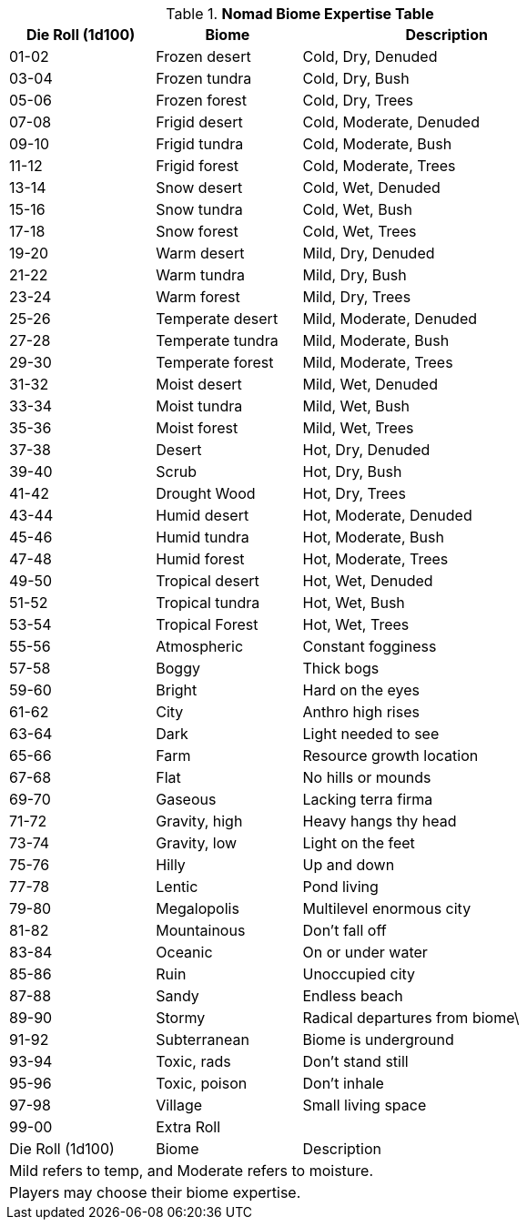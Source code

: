 .*Nomad Biome Expertise Table*
[width="75%",cols="^1,<1,<2",frame="all",stripes="even"]
|===
|Die Roll (1d100) |Biome |Description

|01-02 |Frozen desert |Cold, Dry, Denuded
|03-04 |Frozen tundra |Cold, Dry, Bush
|05-06 |Frozen forest |Cold, Dry, Trees

|07-08 |Frigid desert |Cold, Moderate, Denuded
|09-10 |Frigid tundra |Cold, Moderate, Bush
|11-12 |Frigid forest |Cold, Moderate, Trees

|13-14 |Snow desert |Cold, Wet, Denuded
|15-16 |Snow tundra |Cold, Wet, Bush
|17-18 |Snow forest |Cold, Wet, Trees

|19-20 |Warm desert |Mild, Dry, Denuded
|21-22 |Warm tundra |Mild, Dry, Bush
|23-24 |Warm forest |Mild, Dry, Trees

|25-26 |Temperate desert |Mild, Moderate, Denuded
|27-28 |Temperate tundra |Mild, Moderate, Bush
|29-30 |Temperate forest |Mild, Moderate, Trees

|31-32 |Moist desert |Mild, Wet, Denuded
|33-34 |Moist tundra |Mild, Wet, Bush
|35-36 |Moist forest |Mild, Wet, Trees

|37-38 |Desert |Hot, Dry, Denuded
|39-40 |Scrub |Hot, Dry, Bush
|41-42 |Drought Wood |Hot, Dry, Trees

|43-44 |Humid desert |Hot, Moderate, Denuded
|45-46 |Humid tundra |Hot, Moderate, Bush
|47-48 |Humid forest |Hot, Moderate, Trees

|49-50 |Tropical desert |Hot, Wet, Denuded
|51-52 |Tropical tundra |Hot, Wet, Bush
|53-54 |Tropical Forest |Hot, Wet, Trees

|55-56 |Atmospheric |Constant fogginess
|57-58 |Boggy |Thick bogs
|59-60 |Bright |Hard on the eyes
|61-62 |City |Anthro high rises
|63-64 |Dark |Light needed to see
|65-66 |Farm |Resource growth location
|67-68 |Flat |No hills or mounds
|69-70 |Gaseous |Lacking terra firma
|71-72 |Gravity, high |Heavy hangs thy head
|73-74 |Gravity, low |Light on the feet
|75-76 |Hilly |Up and down
|77-78 |Lentic  |Pond living
|79-80 |Megalopolis |Multilevel enormous city
|81-82 |Mountainous |Don't fall off
|83-84 |Oceanic |On or under water
|85-86 |Ruin |Unoccupied city
|87-88 |Sandy |Endless beach
|89-90 |Stormy |Radical departures from biome\
|91-92 |Subterranean |Biome is underground
|93-94 |Toxic, rads |Don't stand still
|95-96 |Toxic, poison |Don't inhale
|97-98 |Village |Small living space
|99-00 2+<|Extra Roll

|Die Roll (1d100)
|Biome
|Description

3+<|Mild refers to temp, and Moderate refers to moisture.
3+<|Players may choose their biome expertise.

|===
